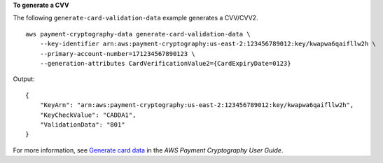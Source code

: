 **To generate a CVV**

The following ``generate-card-validation-data`` example generates a CVV/CVV2. ::

    aws payment-cryptography-data generate-card-validation-data \
        --key-identifier arn:aws:payment-cryptography:us-east-2:123456789012:key/kwapwa6qaifllw2h \
        --primary-account-number=171234567890123 \
        --generation-attributes CardVerificationValue2={CardExpiryDate=0123}

Output::

    {
        "KeyArn": "arn:aws:payment-cryptography:us-east-2:123456789012:key/kwapwa6qaifllw2h",
        "KeyCheckValue": "CADDA1",
        "ValidationData": "801"
    }

For more information, see `Generate card data  <https://docs.aws.amazon.com/payment-cryptography/latest/userguide/generate-card-data.html>`__ in the *AWS Payment Cryptography User Guide*.

